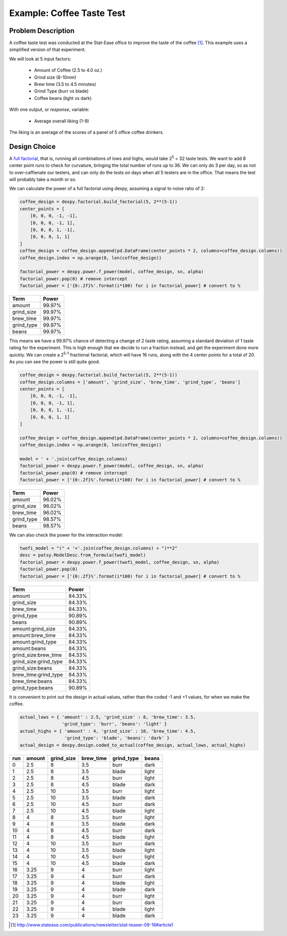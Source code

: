 Example: Coffee Taste Test
==========================

Problem Description
-------------------

A coffee taste test was conducted at the Stat-Ease office to improve the taste
of the coffee [#]_. This example uses a simplified version of that experiment.

We will look at 5 input factors:

 * Amount of Coffee (2.5 to 4.0 oz.)
 * Grind size (8-10mm)
 * Brew time (3.5 to 4.5 minutes)
 * Grind Type (burr vs blade)
 * Coffee beans (light vs dark)

With one output, or `response`, variable:

 * Average overall liking (1-9)

The liking is an average of the scores of a panel of 5 office coffee drinkers.

Design Choice
-------------

A `full factorial <http://www.itl.nist.gov/div898/handbook/pri/section3/pri3332.htm>`_,
that is, running all combinations of lows and highs, would take 2\ :sup:`5` = 32
taste tests. We want to add 8 center point runs to check for curvature,
bringing the total number of runs up to 36.  We can only do 3 per day, so as
not to over-caffienate our testers, and can only do the tests on days when all
5 testers are in the office. That means the test will probably take a month or
so.

We can calculate the power of a full factorial using dexpy, assuming a signal
to noise ratio of 2:

.. code:: python

    coffee_design = dexpy.factorial.build_factorial(5, 2**(5-1))
    center_points = [
        [0, 0, 0, -1, -1],
        [0, 0, 0, -1, 1],
        [0, 0, 0, 1, -1],
        [0, 0, 0, 1, 1]
    ]
    coffee_design = coffee_design.append(pd.DataFrame(center_points * 2, columns=coffee_design.columns))
    coffee_design.index = np.arange(0, len(coffee_design))

    factorial_power = dexpy.power.f_power(model, coffee_design, sn, alpha)
    factorial_power.pop(0) # remove intercept
    factorial_power = ['{0:.2f}%'.format(i*100) for i in factorial_power] # convert to %

========== ======
Term       Power
========== ======
amount     99.97%
grind_size 99.97%
brew_time  99.97%
grind_type 99.97%
beans      99.97%
========== ======

This means we have a 99.97% chance of detecting a change of 2 taste rating,
assuming a standard deviation of 1 taste rating for the experiment. This is
high enough that we decide to run a fraction instead, and get the experiment
done more quickly. We can create a 2\ :sup:`5-1` fractional factorial, which
will have 16 runs, along with the 4 center points for a total of 20. As you can
see the power is still quite good.

.. code:: python

    coffee_design = dexpy.factorial.build_factorial(5, 2**(5-1))
    coffee_design.columns = ['amount', 'grind_size', 'brew_time', 'grind_type', 'beans']
    center_points = [
        [0, 0, 0, -1, -1],
        [0, 0, 0, -1, 1],
        [0, 0, 0, 1, -1],
        [0, 0, 0, 1, 1]
    ]

    coffee_design = coffee_design.append(pd.DataFrame(center_points * 2, columns=coffee_design.columns))
    coffee_design.index = np.arange(0, len(coffee_design))

    model = ' + '.join(coffee_design.columns)
    factorial_power = dexpy.power.f_power(model, coffee_design, sn, alpha)
    factorial_power.pop(0) # remove intercept
    factorial_power = ['{0:.2f}%'.format(i*100) for i in factorial_power] # convert to %

========== ======
Term       Power
========== ======
amount     96.02%
grind_size 96.02%
brew_time  96.02%
grind_type 98.57%
beans      98.57%
========== ======

We can also check the power for the interaction model:

.. code:: python

    twofi_model = "(" + '+'.join(coffee_design.columns) + ")**2"
    desc = patsy.ModelDesc.from_formula(twofi_model)
    factorial_power = dexpy.power.f_power(twofi_model, coffee_design, sn, alpha)
    factorial_power.pop(0)
    factorial_power = ['{0:.2f}%'.format(i*100) for i in factorial_power] # convert to %

===================== ======
Term                  Power
===================== ======
amount                84.33%
grind_size            84.33%
brew_time             84.33%
grind_type            90.89%
beans                 90.89%
amount:grind_size     84.33%
amount:brew_time      84.33%
amount:grind_type     84.33%
amount:beans          84.33%
grind_size:brew_time  84.33%
grind_size:grind_type 84.33%
grind_size:beans      84.33%
brew_time:grind_type  84.33%
brew_time:beans       84.33%
grind_type:beans      90.89%
===================== ======

It is convenient to print out the design in actual values, rather than the
coded -1 and +1 values, for when we make the coffee.

.. code:: python

    actual_lows = { 'amount' : 2.5, 'grind_size' : 8, 'brew_time': 3.5,
                    'grind_type': 'burr', 'beans': 'light' }
    actual_highs = { 'amount' : 4, 'grind_size' : 10, 'brew_time': 4.5,
                     'grind_type': 'blade', 'beans': 'dark' }
    actual_design = dexpy.design.coded_to_actual(coffee_design, actual_lows, actual_highs)

+-----+--------+------------+-----------+------------+-------+
| run | amount | grind_size | brew_time | grind_type | beans |
+=====+========+============+===========+============+=======+
| 0   | 2.5    | 8          | 3.5       | burr       | dark  |
+-----+--------+------------+-----------+------------+-------+
| 1   | 2.5    | 8          | 3.5       | blade      | light |
+-----+--------+------------+-----------+------------+-------+
| 2   | 2.5    | 8          | 4.5       | burr       | light |
+-----+--------+------------+-----------+------------+-------+
| 3   | 2.5    | 8          | 4.5       | blade      | dark  |
+-----+--------+------------+-----------+------------+-------+
| 4   | 2.5    | 10         | 3.5       | burr       | light |
+-----+--------+------------+-----------+------------+-------+
| 5   | 2.5    | 10         | 3.5       | blade      | dark  |
+-----+--------+------------+-----------+------------+-------+
| 6   | 2.5    | 10         | 4.5       | burr       | dark  |
+-----+--------+------------+-----------+------------+-------+
| 7   | 2.5    | 10         | 4.5       | blade      | light |
+-----+--------+------------+-----------+------------+-------+
| 8   | 4      | 8          | 3.5       | burr       | light |
+-----+--------+------------+-----------+------------+-------+
| 9   | 4      | 8          | 3.5       | blade      | dark  |
+-----+--------+------------+-----------+------------+-------+
| 10  | 4      | 8          | 4.5       | burr       | dark  |
+-----+--------+------------+-----------+------------+-------+
| 11  | 4      | 8          | 4.5       | blade      | light |
+-----+--------+------------+-----------+------------+-------+
| 12  | 4      | 10         | 3.5       | burr       | dark  |
+-----+--------+------------+-----------+------------+-------+
| 13  | 4      | 10         | 3.5       | blade      | light |
+-----+--------+------------+-----------+------------+-------+
| 14  | 4      | 10         | 4.5       | burr       | light |
+-----+--------+------------+-----------+------------+-------+
| 15  | 4      | 10         | 4.5       | blade      | dark  |
+-----+--------+------------+-----------+------------+-------+
| 16  | 3.25   | 9          | 4         | burr       | light |
+-----+--------+------------+-----------+------------+-------+
| 17  | 3.25   | 9          | 4         | burr       | dark  |
+-----+--------+------------+-----------+------------+-------+
| 18  | 3.25   | 9          | 4         | blade      | light |
+-----+--------+------------+-----------+------------+-------+
| 19  | 3.25   | 9          | 4         | blade      | dark  |
+-----+--------+------------+-----------+------------+-------+
| 20  | 3.25   | 9          | 4         | burr       | light |
+-----+--------+------------+-----------+------------+-------+
| 21  | 3.25   | 9          | 4         | burr       | dark  |
+-----+--------+------------+-----------+------------+-------+
| 22  | 3.25   | 9          | 4         | blade      | light |
+-----+--------+------------+-----------+------------+-------+
| 23  | 3.25   | 9          | 4         | blade      | dark  |
+-----+--------+------------+-----------+------------+-------+


.. [#] http://www.statease.com/publications/newsletter/stat-teaser-09-16#article1
